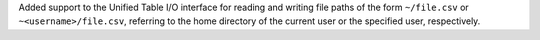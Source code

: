 Added support to the Unified Table I/O interface for reading and writing file
paths of the form ``~/file.csv`` or ``~<username>/file.csv``, referring to the
home directory of the current user or the specified user, respectively.
